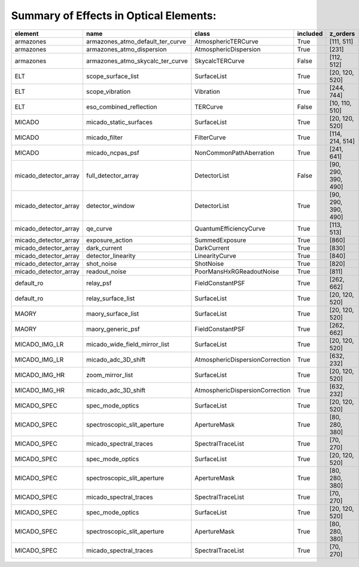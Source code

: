 Summary of Effects in Optical Elements:
^^^^^^^^^^^^^^^^^^^^^^^^^^^^^^^^^^^^^^^

.. table::
    :name: tbl:effects_summary

    ===================== ================================ =============================== ======== ===================
           element                      name                            class              included       z_orders     
    ===================== ================================ =============================== ======== ===================
                armazones armazones_atmo_default_ter_curve             AtmosphericTERCurve     True          [111, 511]
                armazones        armazones_atmo_dispersion           AtmosphericDispersion     True               [231]
                armazones armazones_atmo_skycalc_ter_curve                 SkycalcTERCurve    False          [112, 512]
                      ELT               scope_surface_list                     SurfaceList     True      [20, 120, 520]
                      ELT                  scope_vibration                       Vibration     True          [244, 744]
                      ELT          eso_combined_reflection                        TERCurve    False      [10, 110, 510]
                   MICADO           micado_static_surfaces                     SurfaceList     True      [20, 120, 520]
                   MICADO                    micado_filter                     FilterCurve     True     [114, 214, 514]
                   MICADO                 micado_ncpas_psf         NonCommonPathAberration     True          [241, 641]
    micado_detector_array              full_detector_array                    DetectorList    False [90, 290, 390, 490]
    micado_detector_array                  detector_window                    DetectorList     True [90, 290, 390, 490]
    micado_detector_array                         qe_curve          QuantumEfficiencyCurve     True          [113, 513]
    micado_detector_array                  exposure_action                  SummedExposure     True               [860]
    micado_detector_array                     dark_current                     DarkCurrent     True               [830]
    micado_detector_array               detector_linearity                  LinearityCurve     True               [840]
    micado_detector_array                       shot_noise                       ShotNoise     True               [820]
    micado_detector_array                    readout_noise        PoorMansHxRGReadoutNoise     True               [811]
               default_ro                        relay_psf                FieldConstantPSF     True          [262, 662]
               default_ro               relay_surface_list                     SurfaceList     True      [20, 120, 520]
                    MAORY               maory_surface_list                     SurfaceList     True      [20, 120, 520]
                    MAORY                maory_generic_psf                FieldConstantPSF     True          [262, 662]
            MICADO_IMG_LR    micado_wide_field_mirror_list                     SurfaceList     True      [20, 120, 520]
            MICADO_IMG_LR              micado_adc_3D_shift AtmosphericDispersionCorrection     True          [632, 232]
            MICADO_IMG_HR                 zoom_mirror_list                     SurfaceList     True      [20, 120, 520]
            MICADO_IMG_HR              micado_adc_3D_shift AtmosphericDispersionCorrection     True          [632, 232]
              MICADO_SPEC                 spec_mode_optics                     SurfaceList     True      [20, 120, 520]
              MICADO_SPEC      spectroscopic_slit_aperture                    ApertureMask     True      [80, 280, 380]
              MICADO_SPEC           micado_spectral_traces               SpectralTraceList     True           [70, 270]
              MICADO_SPEC                 spec_mode_optics                     SurfaceList     True      [20, 120, 520]
              MICADO_SPEC      spectroscopic_slit_aperture                    ApertureMask     True      [80, 280, 380]
              MICADO_SPEC           micado_spectral_traces               SpectralTraceList     True           [70, 270]
              MICADO_SPEC                 spec_mode_optics                     SurfaceList     True      [20, 120, 520]
              MICADO_SPEC      spectroscopic_slit_aperture                    ApertureMask     True      [80, 280, 380]
              MICADO_SPEC           micado_spectral_traces               SpectralTraceList     True           [70, 270]
    ===================== ================================ =============================== ======== ===================
